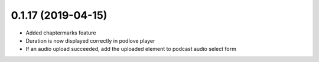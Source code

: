 0.1.17 (2019-04-15)
-------------------

* Added chaptermarks feature
* Duration is now displayed correctly in podlove player
* If an audio upload succeeded, add the uploaded element to podcast audio select form
